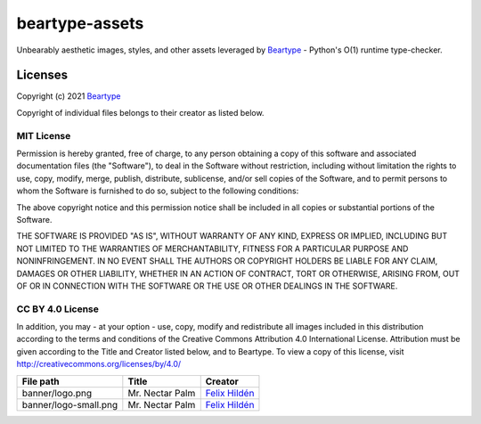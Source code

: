 ===============
beartype-assets
===============
Unbearably aesthetic images, styles, and other assets leveraged by `Beartype`_
- Python's O(1) runtime type-checker.

Licenses
========
Copyright (c) 2021 `Beartype`_

Copyright of individual files belongs to their creator as listed below.

MIT License
-----------
Permission is hereby granted, free of charge, to any person obtaining a copy
of this software and associated documentation files (the "Software"), to deal
in the Software without restriction, including without limitation the rights
to use, copy, modify, merge, publish, distribute, sublicense, and/or sell
copies of the Software, and to permit persons to whom the Software is
furnished to do so, subject to the following conditions:

The above copyright notice and this permission notice shall be included in all
copies or substantial portions of the Software.

THE SOFTWARE IS PROVIDED "AS IS", WITHOUT WARRANTY OF ANY KIND, EXPRESS OR
IMPLIED, INCLUDING BUT NOT LIMITED TO THE WARRANTIES OF MERCHANTABILITY,
FITNESS FOR A PARTICULAR PURPOSE AND NONINFRINGEMENT. IN NO EVENT SHALL THE
AUTHORS OR COPYRIGHT HOLDERS BE LIABLE FOR ANY CLAIM, DAMAGES OR OTHER
LIABILITY, WHETHER IN AN ACTION OF CONTRACT, TORT OR OTHERWISE, ARISING FROM,
OUT OF OR IN CONNECTION WITH THE SOFTWARE OR THE USE OR OTHER DEALINGS IN THE
SOFTWARE.

CC BY 4.0 License
-----------------
In addition, you may - at your option - use, copy, modify and redistribute all
images included in this distribution according to the terms and conditions of
the Creative Commons Attribution 4.0 International License.
Attribution must be given according to the Title and Creator listed below,
and to Beartype. To view a copy of this license, visit
http://creativecommons.org/licenses/by/4.0/

+-----------------------+-----------------+-----------------+
| File path             | Title           | Creator         |
+=======================+=================+=================+
| banner/logo.png       | Mr. Nectar Palm | `Felix Hildén`_ |
+-----------------------+-----------------+-----------------+
| banner/logo-small.png | Mr. Nectar Palm | `Felix Hildén`_ |
+-----------------------+-----------------+-----------------+

.. _beartype: https://github.com/beartype/beartype
.. _Felix Hildén: https://github.com/felix-hilden
